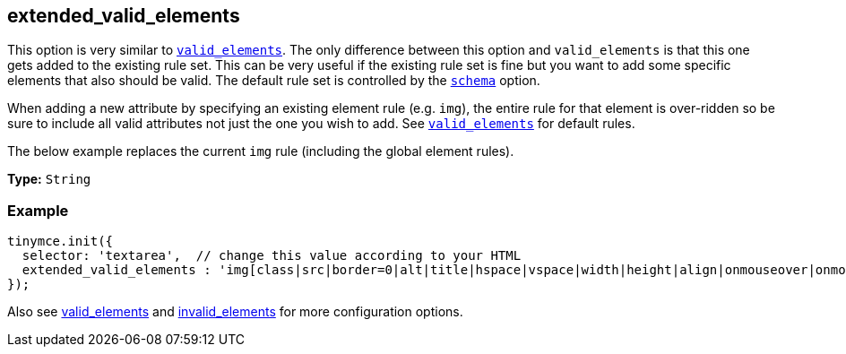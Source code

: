 [[extended_valid_elements]]
== extended_valid_elements

This option is very similar to xref:configure/content-filtering.adoc#valid_elements[`valid_elements`]. The only difference between this option and `valid_elements` is that this one gets added to the existing rule set. This can be very useful if the existing rule set is fine but you want to add some specific elements that also should be valid. The default rule set is controlled by the xref:configure/content-filtering.adoc#schema[`schema`] option.

When adding a new attribute by specifying an existing element rule (e.g. `img`), the entire rule for that element is over-ridden so be sure to include all valid attributes not just the one you wish to add. See xref:configure/content-filtering.adoc#valid_elements[`valid_elements`] for default rules.

The below example replaces the current `img` rule (including the global element rules).

*Type:* `String`

=== Example

[source,js]
----
tinymce.init({
  selector: 'textarea',  // change this value according to your HTML
  extended_valid_elements : 'img[class|src|border=0|alt|title|hspace|vspace|width|height|align|onmouseover|onmouseout|name]'
});
----

Also see xref:configure/content-filtering.adoc#valid_elements[valid_elements] and xref:configure/content-filtering.adoc#invalid_elements[invalid_elements] for more configuration options.
